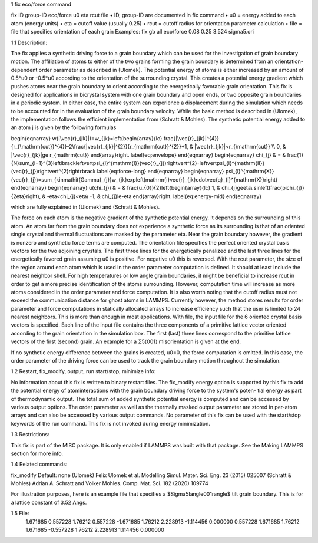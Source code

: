 1 	fix eco/force command

fix ID group-ID eco/force u0 eta rcut file
• ID, group-ID are documented in fix command
• u0 = energy added to each atom (energy units)
• eta = cutoff value (usually 0.25)
• rcut = cutoff radius for orientation parameter calculation • file = file that specifies orientation of each grain
Examples: fix gb all eco/force 0.08 0.25 3.524 sigma5.ori 



1.1	Description:

The fix applies a synthetic driving force to a grain boundary which can 
be used for the investigation of grain boundary motion. The affiliation 
of atoms to either of the two grains forming the grain boundary is 
determined from an orientation-dependent order parameter as described 
in (Ulomek). The potential energy of atoms is either increased by an amount 
of 0.5*u0 or -0.5*u0 according to the orientation of the surrounding 
crystal. This creates a potential energy gradient which pushes atoms near 
the grain boundary to orient according to the energetically favorable 
grain orientation. This fix is designed for applications in bicrystal system 
with one grain boundary and open ends, or two opposite grain boundaries in 
a periodic system. In either case, the entire system can experience a 
displacement during the simulation which needs to be accounted for in the 
evaluation of the grain boundary velocity. While the basic method is 
described in (Ulomek), the implementation follows the efficient 
implementation from (Schratt & Mohles). The synthetic potential energy added to an 
atom j is given by the following formulas

\begin{eqnarray}
w(|\vec{r}_{jk}|)=w_{jk}=\left\{\begin{array}{lc}
\frac{|\vec{r}_{jk}|^{4}}{r_{\mathrm{cut}}^{4}}-2\frac{|\vec{r}_{jk}|^{2}}{r_{\mathrm{cut}}^{2}}+1, & |\vec{r}_{jk}|<r_{\mathrm{cut}} \\
0, & |\vec{r}_{jk}|\ge r_{\mathrm{cut}}
\end{array}\right.
\label{eq:envelope}
\end{eqnarray}
\begin{eqnarray}
\chi_{j} & = & \frac{1}{N}\sum_{l=1}^{3}\left\lbrack\left\vert\psi_{l}^{\mathrm{I}}(\vec{r}_{j})\right\vert^{2}-\left\vert\psi_{l}^{\mathrm{II}}(\vec{r}_{j})\right\vert^{2}\right\rbrack
\label{eq:force-long}
\end{eqnarray}
\begin{eqnarray}
\psi_{l}^{\mathrm{X}}(\vec{r}_{j})=\sum_{k\in\mathit{\Gamma}_{j}}w_{jk}\exp\left(\mathrm{i}\vec{r}_{jk}\cdot\vec{q}_{l}^{\mathrm{X}}\right)
\end{eqnarray}
\begin{eqnarray}
u(\chi_{j}) & = & \frac{u_{0}}{2}\left\{\begin{array}{lc}
1, & \chi_{j}\ge\eta\\
\sin\left(\frac{\pi\chi_{j}}{2\eta}\right), &  -\eta<\chi_{j}<\eta\\
-1, & \chi_{j}\le-\eta
\end{array}\right.
\label{eq:energy-mid}
\end{eqnarray}

which are fully explained in (Ulomek) and (Schratt & Mohles).

The force on each atom is the negative gradient of the synthetic potential energy. It 
depends on the surrounding of this atom. An atom far from the grain boundary does not 
experience a synthetic force as its surrounding is that of an oriented single crystal 
and thermal fluctuations are masked by the parameter eta. Near the grain boundary 
however, the gradient is nonzero and synthetic force terms are computed. 
The orientation file specifies the perfect oriented crystal basis vectors for the 
two adjoining crystals. The first three lines for the energetically penalized and the 
last three lines for the energetically favored grain assuming u0 is positive. For 
negative u0 this is reversed. With the rcut parameter, the size of the region around 
each atom which is used in the order parameter computation is defined. It should at 
least include the nearest neighbor shell. For high temperatures or low angle 
grain boundaries, it might be beneficial to increase rcut in order to get a more 
precise identification of the atoms surrounding. However, computation time will 
increase as more atoms considered in the order parameter and force computation. 
It is also worth noting that the cutoff radius must not exceed the communication 
distance for ghost atoms in LAMMPS. Currently however, the method stores results 
for order parameter and force computations in statically allocated arrays to 
increase efficiency such that the user is limited to 24 nearest neighbors. 
This is more than enough in most applications. With file, the input file for 
the 6 oriented crystal basis vectors is specified. Each line of the input file 
contains the three components of a primitive lattice vector oriented according to 
the grain orientation in the simulation box. The first (last) three lines correspond 
to the primitive lattice vectors of the first (second) grain. An example for 
a Σ5⟨001⟩ misorientation is given at the end.

If no synthetic energy difference between the grains is created, u0=0, the 
force computation is omitted. In this case, the order parameter of the 
driving force can be used to track the grain boundary motion throughout the 
simulation.



1.2	Restart, fix_modify, output, run start/stop, minimize info:

No information about this fix is written to binary restart files. The 
fix_modify energy option is supported by this fix to add the potential energy of 
atominteractions with the grain boundary driving force to the system's poten-
tial energy as part of thermodynamic output. 
The total sum of added synthetic potential energy is computed and can be accessed 
by various output options. The order parameter as well as the thermally masked 
output parameter are stored in per-atom arrays and can also be accessed by various 
output commands. 
No parameter of this fix
can be used with the start/stop keywords of the run command. This fix is
not invoked during energy minimization.



1.3	Restrictions:

This fix is part of the MISC package. It is only enabled if LAMMPS was
built with that package. See the Making LAMMPS section for more info.



1.4	Related commands:

fix_modify
Default: none
(Ulomek) Felix Ulomek et al. Modelling Simul. Mater. Sci. Eng. 23 (2015) 025007
(Schratt & Mohles) Adrian A. Schratt and Volker Mohles. Comp. Mat. Sci. 182 (2020) 109774

For illustration purposes, here is an example file that specifies a $\Sigma5\langle001\rangle$ tilt grain boundary. 
This is for a lattice constant of 3.52 Angs.



1.5	File:
    1.671685 0.557228 1.76212
    0.557228 -1.671685 1.76212
    2.228913 -1.114456 0.000000
    0.557228 1.671685 1.76212
    1.671685 -0.557228 1.76212
    2.228913 1.114456 0.000000

